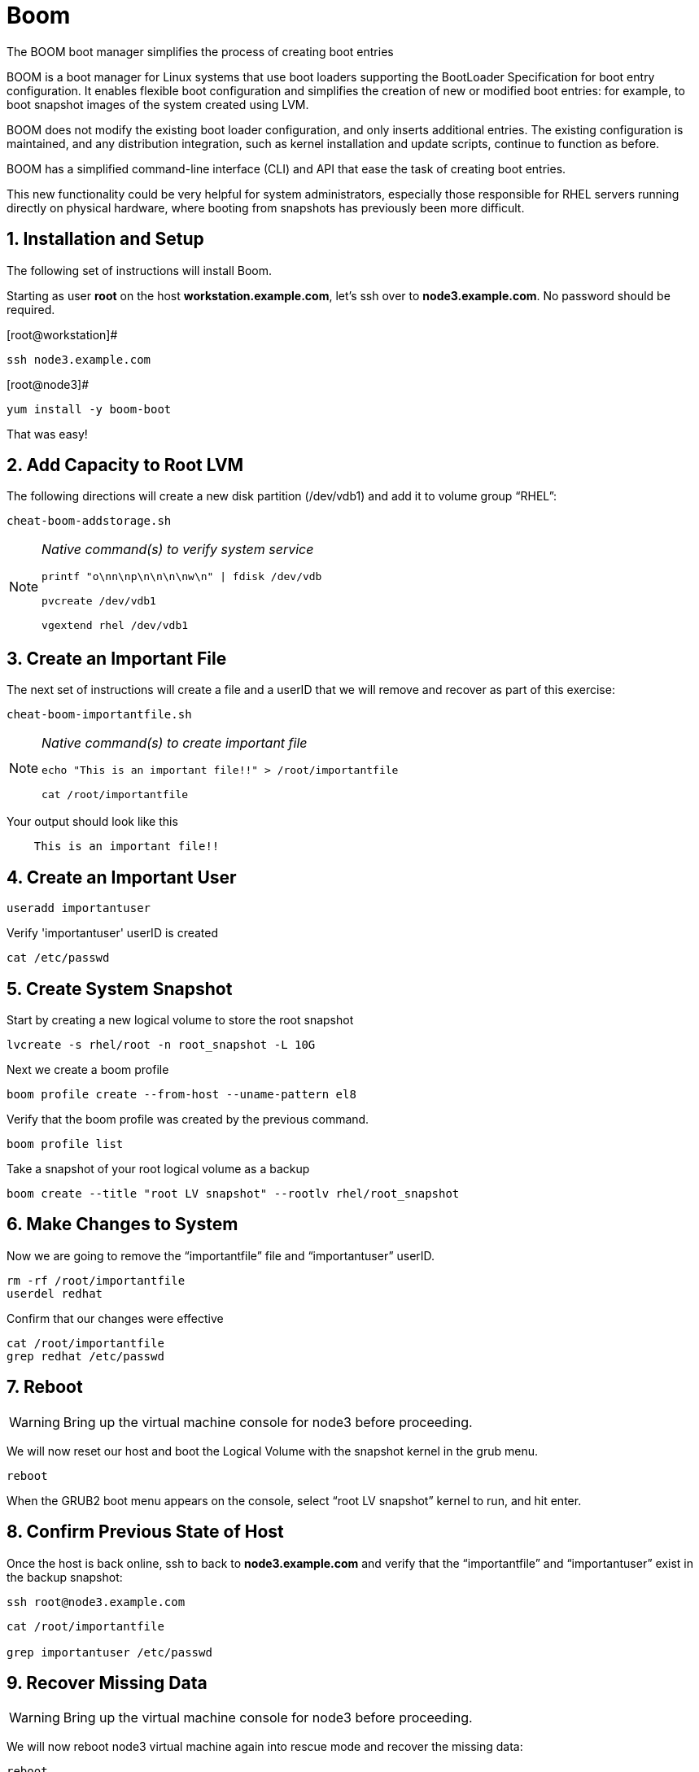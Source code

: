 :sectnums:
:sectnumlevels: 3
ifdef::env-github[]
:tip-caption: :bulb:
:note-caption: :information_source:
:important-caption: :heavy_exclamation_mark:
:caution-caption: :fire:
:warning-caption: :warning:
endif::[]

= Boom

The BOOM boot manager simplifies the process of creating boot entries

BOOM is a boot manager for Linux systems that use boot loaders supporting the BootLoader Specification for boot entry configuration. It enables flexible boot configuration and simplifies the creation of new or modified boot entries: for example, to boot snapshot images of the system created using LVM.

BOOM does not modify the existing boot loader configuration, and only inserts additional entries. The existing configuration is maintained, and any distribution integration, such as kernel installation and update scripts, continue to function as before.

BOOM has a simplified command-line interface (CLI) and API that ease the task of creating boot entries.

This new functionality could be very helpful for system administrators, especially those responsible for RHEL servers running directly on physical hardware, where booting from snapshots has previously been more difficult.  

== Installation and Setup

The following set of instructions will install Boom.


Starting as user *root* on the host *workstation.example.com*, let’s ssh over to *node3.example.com*. No password should be required.

[root@workstation]#
----
ssh node3.example.com
----

[root@node3]# 
----
yum install -y boom-boot
----

That was easy!

== Add Capacity to Root LVM

The following directions will create a new disk partition (/dev/vdb1) and add it to volume group “RHEL”:

[root@node3]
----
cheat-boom-addstorage.sh
----

[NOTE]
====
_Native command(s) to verify system service_
----
printf "o\nn\np\n\n\n\nw\n" | fdisk /dev/vdb

pvcreate /dev/vdb1

vgextend rhel /dev/vdb1
----
====


== Create an Important File

The next set of instructions will create a file and a userID that we will remove and recover as part of this exercise:

[root@node3]
----
cheat-boom-importantfile.sh
----

[NOTE]
====
_Native command(s) to create important file_
----
echo "This is an important file!!" > /root/importantfile

cat /root/importantfile  
----
====

Your output should look like this

[source,indent=4]
----
This is an important file!!
----

== Create an Important User

[root@node3]
----
useradd importantuser
----

Verify 'importantuser' userID is created

[root@node3]
----
cat /etc/passwd
----

== Create System Snapshot

Start by creating a new logical volume to store the root snapshot

[root@node3]
----
lvcreate -s rhel/root -n root_snapshot -L 10G
----

Next we create a boom profile

[root@node3]
----
boom profile create --from-host --uname-pattern el8
----

Verify that the boom profile was created by the previous command.

[root@node3]
----
boom profile list
----

Take a snapshot of your root logical volume as a backup

[root@node3]
----
boom create --title "root LV snapshot" --rootlv rhel/root_snapshot
----

== Make Changes to System

Now we are going to remove the “importantfile” file and “importantuser” userID.

[root@node3]
----
rm -rf /root/importantfile 
userdel redhat
----

Confirm that our changes were effective

[root@node3]
----
cat /root/importantfile
grep redhat /etc/passwd
----

== Reboot

WARNING: Bring up the virtual machine console for node3 before proceeding.  


We will now reset our host and boot the Logical Volume with the snapshot kernel in the grub menu.

[root@node3]
----
reboot
----

When the GRUB2 boot menu appears on the console, select “root LV snapshot” kernel to run, and hit enter.

== Confirm Previous State of Host

Once the host is back online, ssh to back to *node3.example.com* and verify that the “importantfile” and “importantuser” exist in the backup snapshot:

----
ssh root@node3.example.com
----

----
cat /root/importantfile

grep importantuser /etc/passwd
----

== Recover Missing Data

WARNING: Bring up the virtual machine console for node3 before proceeding.  

We will now reboot node3 virtual machine again into rescue mode and recover the missing data:

----
reboot
----

When the GRUB2 boot menu appears on the console, select “rescue”, and hit enter.

Once the host is back online, ssh to back to *node3.example.com*.

[root@workstation]
----
ssh root@node3.example.com
----

[root@node3]
----
lvconvert --merge /dev/rhel/root_snapshot
----

# set grub menu to boot default OS

[root@node3]# 
----
grub2-set-default 1
----

[root@node3]#
----
reboot
----

== Confirm System Restored

We have now recovered the missing data and userID. Now, let's make sure the restored data persisted.

[root@workstation ~]#
----
ssh root@node3.example.com
----

[root@node3]
----
cat /root/importantfile

grep importantuser /etc/passwd
----

Wahoo! You are done.  If you have any questions, please ask.

== Additional Resources

Red Hat Documentation

    * link:https://https://access.redhat.com/documentation/en-us/red_hat_enterprise_linux/8-beta/html/installing_identity_management_and_access_control/deploying-session-recording[Deplying Session Recording on Red Hat Enterprise Linux]

[discrete]
== End of Unit

link:../RHEL8-Workshop.adoc#toc[Return to TOC]

////
Always end files with a blank line to avoid include problems.
////
